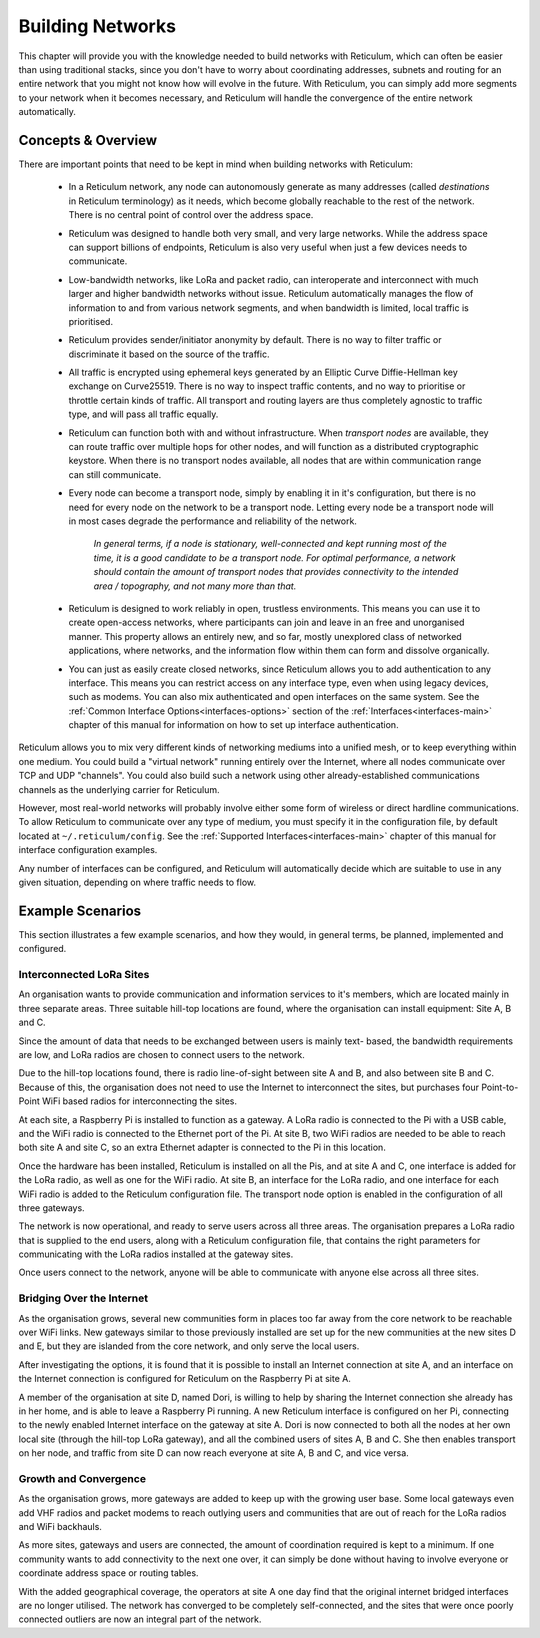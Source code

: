 .. _networks-main:

*****************
Building Networks
*****************

This chapter will provide you with the knowledge needed to build networks with
Reticulum, which can often be easier than using traditional stacks, since you
don't have to worry about coordinating addresses, subnets and routing for an
entire network that you might not know how will evolve in the future. With
Reticulum, you can simply add more segments to your network when it becomes
necessary, and Reticulum will handle the convergence of the entire network
automatically.

Concepts & Overview
--------------------

There are important points that need to be kept in mind when building networks
with Reticulum:

 * | In a Reticulum network, any node can autonomously generate as many addresses
     (called *destinations* in Reticulum terminology) as it needs, which become
     globally reachable to the rest of the network. There is no central point of
     control over the address space.

 * | Reticulum was designed to handle both very small, and very large networks.
     While the address space can support billions of endpoints, Reticulum is
     also very useful when just a few devices needs to communicate.

 * | Low-bandwidth networks, like LoRa and packet radio, can interoperate and
     interconnect with much larger and higher bandwidth networks without issue.
     Reticulum automatically manages the flow of information to and from various
     network segments, and when bandwidth is limited, local traffic is prioritised.

 * | Reticulum provides sender/initiator anonymity by default. There is no way
     to filter traffic or discriminate it based on the source of the traffic.

 * | All traffic is encrypted using ephemeral keys generated by an Elliptic Curve
     Diffie-Hellman key exchange on Curve25519. There is no way to inspect traffic
     contents, and no way to prioritise or throttle certain kinds of traffic.
     All transport and routing layers are thus completely agnostic to traffic type,
     and will pass all traffic equally.

 * | Reticulum can function both with and without infrastructure. When *transport
     nodes* are available, they can route traffic over multiple hops for other
     nodes, and will function as a distributed cryptographic keystore. When there
     is no transport nodes available, all nodes that are within communication range
     can still communicate.

 * | Every node can become a transport node, simply by enabling it in it's
     configuration, but there is no need for every node on the network to be a
     transport node. Letting every node be a transport node will in most cases
     degrade the performance and reliability of the network.

     *In general terms, if a node is stationary, well-connected and kept running
     most of the time, it is a good candidate to be a transport node. For optimal
     performance, a network should contain the amount of transport nodes that
     provides connectivity to the intended area / topography, and not many more
     than that.*

 * | Reticulum is designed to work reliably in open, trustless environments. This
     means you can use it to create open-access networks, where participants can
     join and leave in an free and unorganised manner. This property allows an
     entirely new, and so far, mostly unexplored class of networked applications,
     where networks, and the information flow within them can form and dissolve
     organically.

 * | You can just as easily create closed networks, since Reticulum allows you to
     add authentication to any interface. This means you can restrict access on
     any interface type, even when using legacy devices, such as modems. You can
     also mix authenticated and open interfaces on the same system. See the
     :ref:`Common Interface Options<interfaces-options>` section of the :ref:`Interfaces<interfaces-main>`
     chapter of this manual for information on how to set up interface authentication.


Reticulum allows you to mix very different kinds of networking mediums into a
unified mesh, or to keep everything within one medium. You could build a "virtual
network" running entirely over the Internet, where all nodes communicate over TCP
and UDP "channels". You could also build such a network using other already-established
communications channels as the underlying carrier for Reticulum.

However, most real-world networks will probably involve either some form of
wireless or direct hardline communications. To allow Reticulum to communicate
over any type of medium, you must specify it in the configuration file, by default
located at ``~/.reticulum/config``. See the :ref:`Supported Interfaces<interfaces-main>`
chapter of this manual for interface configuration examples.

Any number of interfaces can be configured, and Reticulum will automatically
decide which are suitable to use in any given situation, depending on where
traffic needs to flow.

Example Scenarios
-----------------

This section illustrates a few example scenarios, and how they would, in general
terms, be planned, implemented and configured.

Interconnected LoRa Sites
=========================

An organisation wants to provide communication and information services to it's
members, which are located mainly in three separate areas. Three suitable hill-top
locations are found, where the organisation can install equipment: Site A, B and C.

Since the amount of data that needs to be exchanged between users is mainly text-
based, the bandwidth requirements are low, and LoRa radios are chosen to connect
users to the network.

Due to the hill-top locations found, there is radio line-of-sight between site A
and B, and also between site B and C. Because of this, the organisation does not
need to use the Internet to interconnect the sites, but purchases four Point-to-Point
WiFi based radios for interconnecting the sites.

At each site, a Raspberry Pi is installed to function as a gateway. A LoRa radio
is connected to the Pi with a USB cable, and the WiFi radio is connected to the
Ethernet port of the Pi. At site B, two WiFi radios are needed to be able to reach
both site A and site C, so an extra Ethernet adapter is connected to the Pi in
this location.

Once the hardware has been installed, Reticulum is installed on all the Pis, and at
site A and C, one interface is added for the LoRa radio, as well as one for the WiFi
radio. At site B, an interface for the LoRa radio, and one interface for each WiFi
radio is added to the Reticulum configuration file. The transport node option is
enabled in the configuration of all three gateways.

The network is now operational, and ready to serve users across all three areas.
The organisation prepares a LoRa radio that is supplied to the end users, along
with a Reticulum configuration file, that contains the right parameters for
communicating with the LoRa radios installed at the gateway sites.

Once users connect to the network, anyone will be able to communicate with anyone
else across all three sites.

Bridging Over the Internet
==========================

As the organisation grows, several new communities form in places too far away
from the core network to be reachable over WiFi links. New gateways similar to those
previously installed are set up for the new communities at the new sites D and E, but
they are islanded from the core network, and only serve the local users.

After investigating the options, it is found that it is possible to install an
Internet connection at site A, and an interface on the Internet connection is
configured for Reticulum on the Raspberry Pi at site A.

A member of the organisation at site D, named Dori, is willing to help by sharing
the Internet connection she already has in her home, and is able to leave a Raspberry
Pi running. A new Reticulum interface is configured on her Pi, connecting to the newly
enabled Internet interface on the gateway at site A. Dori is now connected to both
all the nodes at her own local site (through the hill-top LoRa gateway), and all the
combined users of sites A, B and C. She then enables transport on her node, and
traffic from site D can now reach everyone at site A, B and C, and vice versa.

Growth and Convergence
======================

As the organisation grows, more gateways are added to keep up with the growing user
base. Some local gateways even add VHF radios and packet modems to reach outlying users
and communities that are out of reach for the LoRa radios and WiFi backhauls.

As more sites, gateways and users are connected, the amount of coordination required
is kept to a minimum. If one community wants to add connectivity to the next one
over, it can simply be done without having to involve everyone or coordinate address
space or routing tables.

With the added geographical coverage, the operators at site A one day find that
the original internet bridged interfaces are no longer utilised. The network has
converged to be completely self-connected, and the sites that were once poorly
connected outliers are now an integral part of the network.
